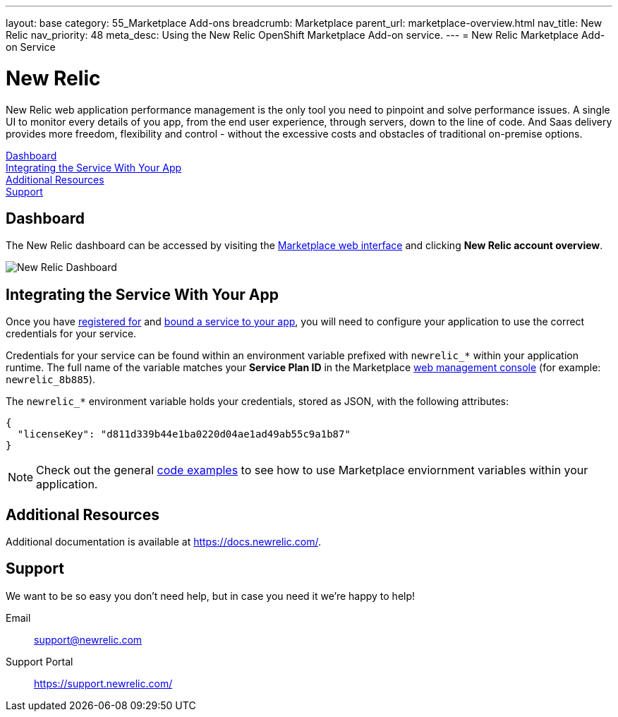 ---
layout: base
category: 55_Marketplace Add-ons
breadcrumb: Marketplace
parent_url: marketplace-overview.html
nav_title: New Relic
nav_priority: 48
meta_desc: Using the New Relic OpenShift Marketplace Add-on service.
---
= New Relic Marketplace Add-on Service

[float]
= New Relic

[.lead]
New Relic web application performance management is the only tool you need to pinpoint and solve performance issues. A single UI to monitor every details of you app, from the end user experience, through servers, down to the line of code. And Saas delivery provides more freedom, flexibility and control - without the excessive costs and obstacles of traditional on-premise options.

link:#dashboard[Dashboard] +
link:#integration[Integrating the Service With Your App] +
link:#resources[Additional Resources] +
link:#support[Support]

[[dashboard]]
== Dashboard
The New Relic dashboard can be accessed by visiting the link:https://marketplace.openshift.com/openshift#accounts[Marketplace web interface] and clicking *New Relic account overview*.

image::marketplace/newrelic_dashboard.png[New Relic Dashboard]

[[integration]]
== Integrating the Service With Your App
Once you have link:marketplace-overview.html#subscribe-service[registered for] and link:marketplace-overview.html#bind-service[bound a service to your app], you will need to configure your application to use the correct credentials for your service.

Credentials for your service can be found within an environment variable prefixed with `newrelic_*` within your application runtime. The full name of the variable matches your *Service Plan ID* in the Marketplace link:https://marketplace.openshift.com/openshift#accounts[web management console] (for example: `newrelic_8b885`).

The `newrelic_*` environment variable holds your credentials, stored as JSON, with the following attributes:

[source, javascript]
----
{
  "licenseKey": "d811d339b44e1ba0220d04ae1ad49ab55c9a1b87"
}
----

NOTE: Check out the general link:marketplace-overview.html#code-examples[code examples] to see how to use Marketplace enviornment variables within your application.

[[resources]]
== Additional Resources
Additional documentation is available at link:https://docs.newrelic.com/[https://docs.newrelic.com/].

[[support]]
== Support
We want to be so easy you don't need help, but in case you need it we're happy to help!

Email::	link:mailto:support@newrelic.com[support@newrelic.com]
Support Portal:: link:https://support.newrelic.com/[https://support.newrelic.com/]